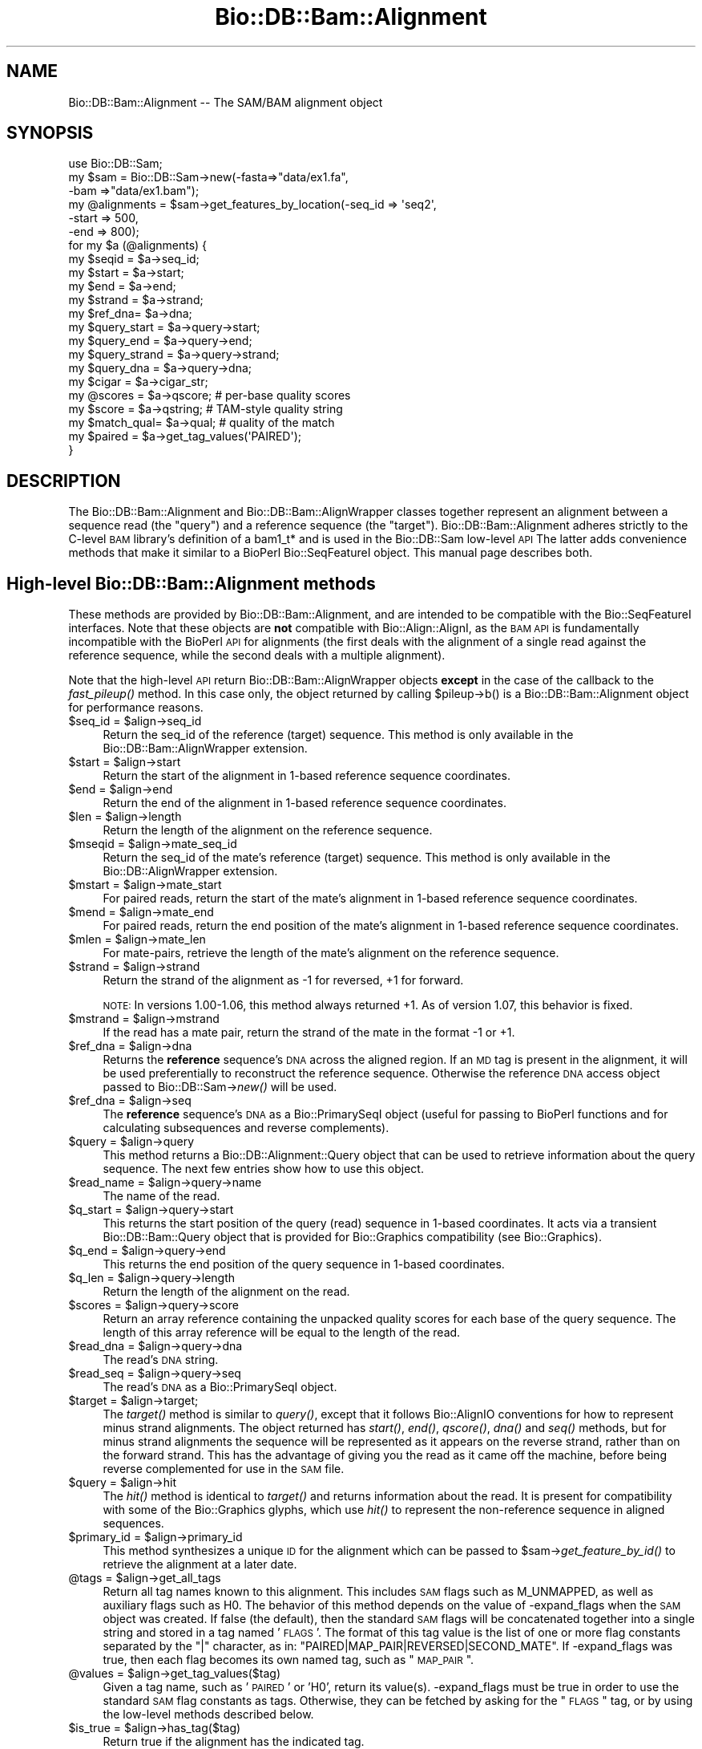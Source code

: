 .\" Automatically generated by Pod::Man 2.25 (Pod::Simple 3.16)
.\"
.\" Standard preamble:
.\" ========================================================================
.de Sp \" Vertical space (when we can't use .PP)
.if t .sp .5v
.if n .sp
..
.de Vb \" Begin verbatim text
.ft CW
.nf
.ne \\$1
..
.de Ve \" End verbatim text
.ft R
.fi
..
.\" Set up some character translations and predefined strings.  \*(-- will
.\" give an unbreakable dash, \*(PI will give pi, \*(L" will give a left
.\" double quote, and \*(R" will give a right double quote.  \*(C+ will
.\" give a nicer C++.  Capital omega is used to do unbreakable dashes and
.\" therefore won't be available.  \*(C` and \*(C' expand to `' in nroff,
.\" nothing in troff, for use with C<>.
.tr \(*W-
.ds C+ C\v'-.1v'\h'-1p'\s-2+\h'-1p'+\s0\v'.1v'\h'-1p'
.ie n \{\
.    ds -- \(*W-
.    ds PI pi
.    if (\n(.H=4u)&(1m=24u) .ds -- \(*W\h'-12u'\(*W\h'-12u'-\" diablo 10 pitch
.    if (\n(.H=4u)&(1m=20u) .ds -- \(*W\h'-12u'\(*W\h'-8u'-\"  diablo 12 pitch
.    ds L" ""
.    ds R" ""
.    ds C` ""
.    ds C' ""
'br\}
.el\{\
.    ds -- \|\(em\|
.    ds PI \(*p
.    ds L" ``
.    ds R" ''
'br\}
.\"
.\" Escape single quotes in literal strings from groff's Unicode transform.
.ie \n(.g .ds Aq \(aq
.el       .ds Aq '
.\"
.\" If the F register is turned on, we'll generate index entries on stderr for
.\" titles (.TH), headers (.SH), subsections (.SS), items (.Ip), and index
.\" entries marked with X<> in POD.  Of course, you'll have to process the
.\" output yourself in some meaningful fashion.
.ie \nF \{\
.    de IX
.    tm Index:\\$1\t\\n%\t"\\$2"
..
.    nr % 0
.    rr F
.\}
.el \{\
.    de IX
..
.\}
.\"
.\" Accent mark definitions (@(#)ms.acc 1.5 88/02/08 SMI; from UCB 4.2).
.\" Fear.  Run.  Save yourself.  No user-serviceable parts.
.    \" fudge factors for nroff and troff
.if n \{\
.    ds #H 0
.    ds #V .8m
.    ds #F .3m
.    ds #[ \f1
.    ds #] \fP
.\}
.if t \{\
.    ds #H ((1u-(\\\\n(.fu%2u))*.13m)
.    ds #V .6m
.    ds #F 0
.    ds #[ \&
.    ds #] \&
.\}
.    \" simple accents for nroff and troff
.if n \{\
.    ds ' \&
.    ds ` \&
.    ds ^ \&
.    ds , \&
.    ds ~ ~
.    ds /
.\}
.if t \{\
.    ds ' \\k:\h'-(\\n(.wu*8/10-\*(#H)'\'\h"|\\n:u"
.    ds ` \\k:\h'-(\\n(.wu*8/10-\*(#H)'\`\h'|\\n:u'
.    ds ^ \\k:\h'-(\\n(.wu*10/11-\*(#H)'^\h'|\\n:u'
.    ds , \\k:\h'-(\\n(.wu*8/10)',\h'|\\n:u'
.    ds ~ \\k:\h'-(\\n(.wu-\*(#H-.1m)'~\h'|\\n:u'
.    ds / \\k:\h'-(\\n(.wu*8/10-\*(#H)'\z\(sl\h'|\\n:u'
.\}
.    \" troff and (daisy-wheel) nroff accents
.ds : \\k:\h'-(\\n(.wu*8/10-\*(#H+.1m+\*(#F)'\v'-\*(#V'\z.\h'.2m+\*(#F'.\h'|\\n:u'\v'\*(#V'
.ds 8 \h'\*(#H'\(*b\h'-\*(#H'
.ds o \\k:\h'-(\\n(.wu+\w'\(de'u-\*(#H)/2u'\v'-.3n'\*(#[\z\(de\v'.3n'\h'|\\n:u'\*(#]
.ds d- \h'\*(#H'\(pd\h'-\w'~'u'\v'-.25m'\f2\(hy\fP\v'.25m'\h'-\*(#H'
.ds D- D\\k:\h'-\w'D'u'\v'-.11m'\z\(hy\v'.11m'\h'|\\n:u'
.ds th \*(#[\v'.3m'\s+1I\s-1\v'-.3m'\h'-(\w'I'u*2/3)'\s-1o\s+1\*(#]
.ds Th \*(#[\s+2I\s-2\h'-\w'I'u*3/5'\v'-.3m'o\v'.3m'\*(#]
.ds ae a\h'-(\w'a'u*4/10)'e
.ds Ae A\h'-(\w'A'u*4/10)'E
.    \" corrections for vroff
.if v .ds ~ \\k:\h'-(\\n(.wu*9/10-\*(#H)'\s-2\u~\d\s+2\h'|\\n:u'
.if v .ds ^ \\k:\h'-(\\n(.wu*10/11-\*(#H)'\v'-.4m'^\v'.4m'\h'|\\n:u'
.    \" for low resolution devices (crt and lpr)
.if \n(.H>23 .if \n(.V>19 \
\{\
.    ds : e
.    ds 8 ss
.    ds o a
.    ds d- d\h'-1'\(ga
.    ds D- D\h'-1'\(hy
.    ds th \o'bp'
.    ds Th \o'LP'
.    ds ae ae
.    ds Ae AE
.\}
.rm #[ #] #H #V #F C
.\" ========================================================================
.\"
.IX Title "Bio::DB::Bam::Alignment 3"
.TH Bio::DB::Bam::Alignment 3 "2016-09-05" "perl v5.14.1" "User Contributed Perl Documentation"
.\" For nroff, turn off justification.  Always turn off hyphenation; it makes
.\" way too many mistakes in technical documents.
.if n .ad l
.nh
.SH "NAME"
Bio::DB::Bam::Alignment \-\- The SAM/BAM alignment object
.SH "SYNOPSIS"
.IX Header "SYNOPSIS"
.Vb 1
\& use Bio::DB::Sam;
\&
\& my $sam = Bio::DB::Sam\->new(\-fasta=>"data/ex1.fa",
\&                             \-bam  =>"data/ex1.bam");
\&
\& my @alignments = $sam\->get_features_by_location(\-seq_id => \*(Aqseq2\*(Aq,
\&                                                 \-start  => 500,
\&                                                 \-end    => 800);
\& for my $a (@alignments) {
\&    my $seqid  = $a\->seq_id;
\&    my $start  = $a\->start;
\&    my $end    = $a\->end;
\&    my $strand = $a\->strand;
\&    my $ref_dna= $a\->dna;
\&
\&    my $query_start  = $a\->query\->start;
\&    my $query_end    = $a\->query\->end;
\&    my $query_strand = $a\->query\->strand;
\&    my $query_dna    = $a\->query\->dna;
\&   
\&    my $cigar     = $a\->cigar_str;
\&    my @scores    = $a\->qscore;     # per\-base quality scores
\&    my $score     = $a\->qstring;    # TAM\-style quality string
\&    my $match_qual= $a\->qual;       # quality of the match
\&
\&    my $paired = $a\->get_tag_values(\*(AqPAIRED\*(Aq);
\& }
.Ve
.SH "DESCRIPTION"
.IX Header "DESCRIPTION"
The Bio::DB::Bam::Alignment and Bio::DB::Bam::AlignWrapper classes
together represent an alignment between a sequence read (the \*(L"query\*(R")
and a reference sequence (the \*(L"target\*(R"). Bio::DB::Bam::Alignment
adheres strictly to the C\-level \s-1BAM\s0 library's definition of a bam1_t*
and is used in the Bio::DB::Sam low-level \s-1API\s0 The latter adds
convenience methods that make it similar to a BioPerl Bio::SeqFeatureI
object. This manual page describes both.
.SH "High-level Bio::DB::Bam::Alignment methods"
.IX Header "High-level Bio::DB::Bam::Alignment methods"
These methods are provided by Bio::DB::Bam::Alignment, and are
intended to be compatible with the Bio::SeqFeatureI interfaces. Note
that these objects are \fBnot\fR compatible with Bio::Align::AlignI, as
the \s-1BAM\s0 \s-1API\s0 is fundamentally incompatible with the BioPerl \s-1API\s0 for
alignments (the first deals with the alignment of a single read
against the reference sequence, while the second deals with a multiple
alignment).
.PP
Note that the high-level \s-1API\s0 return Bio::DB::Bam::AlignWrapper objects
\&\fBexcept\fR in the case of the callback to the \fIfast_pileup()\fR method. In
this case only, the object returned by calling \f(CW$pileup\fR\->b() is a
Bio::DB::Bam::Alignment object for performance reasons.
.ie n .IP "$seq_id = $align\->seq_id" 4
.el .IP "\f(CW$seq_id\fR = \f(CW$align\fR\->seq_id" 4
.IX Item "$seq_id = $align->seq_id"
Return the seq_id of the reference (target) sequence. This method is only
available in the Bio::DB::Bam::AlignWrapper extension.
.ie n .IP "$start = $align\->start" 4
.el .IP "\f(CW$start\fR = \f(CW$align\fR\->start" 4
.IX Item "$start = $align->start"
Return the start of the alignment in 1\-based reference sequence
coordinates.
.ie n .IP "$end = $align\->end" 4
.el .IP "\f(CW$end\fR = \f(CW$align\fR\->end" 4
.IX Item "$end = $align->end"
Return the end of the alignment in 1\-based reference sequence
coordinates.
.ie n .IP "$len = $align\->length" 4
.el .IP "\f(CW$len\fR = \f(CW$align\fR\->length" 4
.IX Item "$len = $align->length"
Return the length of the alignment on the reference sequence.
.ie n .IP "$mseqid = $align\->mate_seq_id" 4
.el .IP "\f(CW$mseqid\fR = \f(CW$align\fR\->mate_seq_id" 4
.IX Item "$mseqid = $align->mate_seq_id"
Return the seq_id of the mate's reference (target) sequence. This method
is only available in the Bio::DB::AlignWrapper extension.
.ie n .IP "$mstart = $align\->mate_start" 4
.el .IP "\f(CW$mstart\fR = \f(CW$align\fR\->mate_start" 4
.IX Item "$mstart = $align->mate_start"
For paired reads, return the start of the mate's alignment in
1\-based reference sequence coordinates.
.ie n .IP "$mend = $align\->mate_end" 4
.el .IP "\f(CW$mend\fR = \f(CW$align\fR\->mate_end" 4
.IX Item "$mend = $align->mate_end"
For paired reads, return the end position of the mate's alignment in
1\-based reference sequence coordinates.
.ie n .IP "$mlen = $align\->mate_len" 4
.el .IP "\f(CW$mlen\fR = \f(CW$align\fR\->mate_len" 4
.IX Item "$mlen = $align->mate_len"
For mate-pairs, retrieve the length of the mate's alignment on the
reference sequence.
.ie n .IP "$strand = $align\->strand" 4
.el .IP "\f(CW$strand\fR = \f(CW$align\fR\->strand" 4
.IX Item "$strand = $align->strand"
Return the strand of the alignment as \-1 for reversed, +1 for
forward.
.Sp
\&\s-1NOTE:\s0 In versions 1.00\-1.06, this method always returned +1. As of
version 1.07, this behavior is fixed.
.ie n .IP "$mstrand = $align\->mstrand" 4
.el .IP "\f(CW$mstrand\fR = \f(CW$align\fR\->mstrand" 4
.IX Item "$mstrand = $align->mstrand"
If the read has a mate pair, return the strand of the mate in the
format \-1 or +1.
.ie n .IP "$ref_dna        = $align\->dna" 4
.el .IP "\f(CW$ref_dna\fR        = \f(CW$align\fR\->dna" 4
.IX Item "$ref_dna        = $align->dna"
Returns the \fBreference\fR sequence's \s-1DNA\s0 across the aligned region. If
an \s-1MD\s0 tag is present in the alignment, it will be used preferentially
to reconstruct the reference sequence. Otherwise the reference \s-1DNA\s0
access object passed to Bio::DB::Sam\->\fInew()\fR will be used.
.ie n .IP "$ref_dna        = $align\->seq" 4
.el .IP "\f(CW$ref_dna\fR        = \f(CW$align\fR\->seq" 4
.IX Item "$ref_dna        = $align->seq"
The \fBreference\fR sequence's \s-1DNA\s0 as a Bio::PrimarySeqI object (useful
for passing to BioPerl functions and for calculating subsequences and
reverse complements).
.ie n .IP "$query = $align\->query" 4
.el .IP "\f(CW$query\fR = \f(CW$align\fR\->query" 4
.IX Item "$query = $align->query"
This method returns a Bio::DB::Alignment::Query object that can be
used to retrieve information about the query sequence. The next few
entries show how to use this object.
.ie n .IP "$read_name = $align\->query\->name" 4
.el .IP "\f(CW$read_name\fR = \f(CW$align\fR\->query\->name" 4
.IX Item "$read_name = $align->query->name"
The name of the read.
.ie n .IP "$q_start   = $align\->query\->start" 4
.el .IP "\f(CW$q_start\fR   = \f(CW$align\fR\->query\->start" 4
.IX Item "$q_start   = $align->query->start"
This returns the start position of the query (read) sequence in
1\-based coordinates. It acts via a transient Bio::DB::Bam::Query
object that is provided for Bio::Graphics compatibility (see
Bio::Graphics).
.ie n .IP "$q_end     = $align\->query\->end" 4
.el .IP "\f(CW$q_end\fR     = \f(CW$align\fR\->query\->end" 4
.IX Item "$q_end     = $align->query->end"
This returns the end position of the query sequence in 1\-based
coordinates.
.ie n .IP "$q_len     = $align\->query\->length" 4
.el .IP "\f(CW$q_len\fR     = \f(CW$align\fR\->query\->length" 4
.IX Item "$q_len     = $align->query->length"
Return the length of the alignment on the read.
.ie n .IP "$scores = $align\->query\->score" 4
.el .IP "\f(CW$scores\fR = \f(CW$align\fR\->query\->score" 4
.IX Item "$scores = $align->query->score"
Return an array reference containing the unpacked quality scores for
each base of the query sequence. The length of this array reference
will be equal to the length of the read.
.ie n .IP "$read_dna = $align\->query\->dna" 4
.el .IP "\f(CW$read_dna\fR = \f(CW$align\fR\->query\->dna" 4
.IX Item "$read_dna = $align->query->dna"
The read's \s-1DNA\s0 string.
.ie n .IP "$read_seq = $align\->query\->seq" 4
.el .IP "\f(CW$read_seq\fR = \f(CW$align\fR\->query\->seq" 4
.IX Item "$read_seq = $align->query->seq"
The read's \s-1DNA\s0 as a Bio::PrimarySeqI object.
.ie n .IP "$target  = $align\->target;" 4
.el .IP "\f(CW$target\fR  = \f(CW$align\fR\->target;" 4
.IX Item "$target  = $align->target;"
The \fItarget()\fR method is similar to \fIquery()\fR, except that it follows
Bio::AlignIO conventions for how to represent minus strand
alignments. The object returned has \fIstart()\fR, \fIend()\fR, \fIqscore()\fR, \fIdna()\fR
and \fIseq()\fR methods, but for minus strand alignments the sequence will
be represented as it appears on the reverse strand, rather than on the
forward strand. This has the advantage of giving you the read as it
came off the machine, before being reverse complemented for use in the
\&\s-1SAM\s0 file.
.ie n .IP "$query   = $align\->hit" 4
.el .IP "\f(CW$query\fR   = \f(CW$align\fR\->hit" 4
.IX Item "$query   = $align->hit"
The \fIhit()\fR method is identical to \fItarget()\fR and returns information
about the read. It is present for compatibility with some of the
Bio::Graphics glyphs, which use \fIhit()\fR to represent the non-reference
sequence in aligned sequences.
.ie n .IP "$primary_id = $align\->primary_id" 4
.el .IP "\f(CW$primary_id\fR = \f(CW$align\fR\->primary_id" 4
.IX Item "$primary_id = $align->primary_id"
This method synthesizes a unique \s-1ID\s0 for the alignment which can be
passed to \f(CW$sam\fR\->\fIget_feature_by_id()\fR to retrieve the alignment at a
later date.
.ie n .IP "@tags = $align\->get_all_tags" 4
.el .IP "\f(CW@tags\fR = \f(CW$align\fR\->get_all_tags" 4
.IX Item "@tags = $align->get_all_tags"
Return all tag names known to this alignment. This includes \s-1SAM\s0 flags
such as M_UNMAPPED, as well as auxiliary flags such as H0. The
behavior of this method depends on the value of \-expand_flags when the
\&\s-1SAM\s0 object was created. If false (the default), then the standard \s-1SAM\s0
flags will be concatenated together into a single string and stored in
a tag named '\s-1FLAGS\s0'. The format of this tag value is the list of one
or more flag constants separated by the \*(L"|\*(R" character, as in:
\&\*(L"PAIRED|MAP_PAIR|REVERSED|SECOND_MATE\*(R". If \-expand_flags was true,
then each flag becomes its own named tag, such as \*(L"\s-1MAP_PAIR\s0\*(R".
.ie n .IP "@values = $align\->get_tag_values($tag)" 4
.el .IP "\f(CW@values\fR = \f(CW$align\fR\->get_tag_values($tag)" 4
.IX Item "@values = $align->get_tag_values($tag)"
Given a tag name, such as '\s-1PAIRED\s0' or 'H0', return its
value(s). \-expand_flags must be true in order to use the standard \s-1SAM\s0
flag constants as tags. Otherwise, they can be fetched by asking for
the \*(L"\s-1FLAGS\s0\*(R" tag, or by using the low-level methods described below.
.ie n .IP "$is_true = $align\->has_tag($tag)" 4
.el .IP "\f(CW$is_true\fR = \f(CW$align\fR\->has_tag($tag)" 4
.IX Item "$is_true = $align->has_tag($tag)"
Return true if the alignment has the indicated tag.
.ie n .IP "$string = $align\->cigar_str" 4
.el .IP "\f(CW$string\fR = \f(CW$align\fR\->cigar_str" 4
.IX Item "$string = $align->cigar_str"
Return the \s-1CIGAR\s0 string for this alignment in conventional human
readable format (e.g. \*(L"M34D1M1\*(R").
.ie n .IP "$arrayref = $align\->cigar_array" 4
.el .IP "\f(CW$arrayref\fR = \f(CW$align\fR\->cigar_array" 4
.IX Item "$arrayref = $align->cigar_array"
Return a reference to an array representing the \s-1CIGAR\s0 string. This is
an array of arrays, in which each subarray consists of a \s-1CIGAR\s0
operation and a count. Example:
.Sp
.Vb 1
\& [ [\*(AqM\*(Aq,34], [\*(AqD\*(Aq,1], [\*(AqM1\*(Aq,1] ]
.Ve
.ie n .IP "($ref,$matches,$query) = $align\->padded_alignment" 4
.el .IP "($ref,$matches,$query) = \f(CW$align\fR\->padded_alignment" 4
.IX Item "($ref,$matches,$query) = $align->padded_alignment"
Return three strings that show the alignment between the reference
sequence (the target) and the query. It will look like this:
.Sp
.Vb 3
\& $ref     AGTGCCTTTGTTCA\-\-\-\-\-ACCCCCTTGCAACAACC
\& $matches ||||||||||||||     |||||||||||||||||
\& $query   AGTGCCTTTGTTCACATAGACCCCCTTGCAACAACC
.Ve
.ie n .IP "$str = $align\->aux" 4
.el .IP "\f(CW$str\fR = \f(CW$align\fR\->aux" 4
.IX Item "$str = $align->aux"
Returns the text version of the \s-1SAM\s0 tags, e.g. 
\&\*(L"\s-1XT:A:M\s0 NM:i:2 SM:i:37 AM:i:37 XM:i:1 XO:i:1 XG:i:1 MD:Z:6^C0A47\*(R"
.ie n .IP "$str = $align\->tam_line" 4
.el .IP "\f(CW$str\fR = \f(CW$align\fR\->tam_line" 4
.IX Item "$str = $align->tam_line"
Returns the \s-1TAM\s0 (text) representation of the alignment (available in
the high-level \*(L"AlignWrapper\*(R" interface only).
.ie n .IP "$tag = $align\->primary_tag" 4
.el .IP "\f(CW$tag\fR = \f(CW$align\fR\->primary_tag" 4
.IX Item "$tag = $align->primary_tag"
This is provided for Bio::SeqFeatureI compatibility. Return the string
\&\*(L"match\*(R".
.ie n .IP "$tag = $align\->source_tag" 4
.el .IP "\f(CW$tag\fR = \f(CW$align\fR\->source_tag" 4
.IX Item "$tag = $align->source_tag"
This is provided for Bio::SeqFeatureI compatibility. Return the string
\&\*(L"sam/bam\*(R".
.ie n .IP "@parts = $align\->get_SeqFeatures" 4
.el .IP "\f(CW@parts\fR = \f(CW$align\fR\->get_SeqFeatures" 4
.IX Item "@parts = $align->get_SeqFeatures"
Return subfeatures of this alignment. If you have fetched a
\&\*(L"read_pair\*(R" feature, this will be the two mate pair objects (both of
type Bio::DB::Bam::AlignWrapper). If you have \-split_splices set to
true in the Bio::DB::Sam database, calling \fIget_SeqFeatures()\fR will
return the components of split alignments. See
\&\*(L"Bio::DB::Sam Constructor and basic accessors\*(R" in Bio::DB::Sam for an
example of how to use this.
.SH "Low-level Bio::DB::Bam::Alignment methods"
.IX Header "Low-level Bio::DB::Bam::Alignment methods"
These methods are available to objects of type Bio::DB::Bam::Alignment
as well as Bio::DB::Bam::AlignWrapper and closely mirror the native C
\&\s-1API\s0.
.ie n .IP "$align = Bio::DB::Bam::Alignment\->new" 4
.el .IP "\f(CW$align\fR = Bio::DB::Bam::Alignment\->new" 4
.IX Item "$align = Bio::DB::Bam::Alignment->new"
Create a new, empty alignment object. This is usually only needed when
iterating through a \s-1TAM\s0 file using Bio::DB::Tam\->\fIread1()\fR.
.ie n .IP "$tid = $align\->tid( [$new_tid] )" 4
.el .IP "\f(CW$tid\fR = \f(CW$align\fR\->tid( [$new_tid] )" 4
.IX Item "$tid = $align->tid( [$new_tid] )"
Return the target \s-1ID\s0 of the alignment. Optionally you may change the
tid by providing it as an argument (currently this is the only field
that you can change; the functionality was implemented as a proof of
principle).
.ie n .IP "$read_name = $align\->qname" 4
.el .IP "\f(CW$read_name\fR = \f(CW$align\fR\->qname" 4
.IX Item "$read_name = $align->qname"
Returns the name of the read.
.ie n .IP "$pos = $align\->pos" 4
.el .IP "\f(CW$pos\fR = \f(CW$align\fR\->pos" 4
.IX Item "$pos = $align->pos"
0\-based leftmost coordinate of the aligned sequence on the reference
sequence.
.ie n .IP "$end = $align\->calend" 4
.el .IP "\f(CW$end\fR = \f(CW$align\fR\->calend" 4
.IX Item "$end = $align->calend"
The 0\-based rightmost coordinate of the aligned sequence on the
reference sequence after taking alignment gaps into account.
.ie n .IP "$len = $align\->cigar2qlen" 4
.el .IP "\f(CW$len\fR = \f(CW$align\fR\->cigar2qlen" 4
.IX Item "$len = $align->cigar2qlen"
The length of the query sequence calculated from the \s-1CIGAR\s0 string.
.ie n .IP "$quality = $align\->qual" 4
.el .IP "\f(CW$quality\fR = \f(CW$align\fR\->qual" 4
.IX Item "$quality = $align->qual"
The quality score for the alignment as a whole.
.ie n .IP "$flag = $align\->flag" 4
.el .IP "\f(CW$flag\fR = \f(CW$align\fR\->flag" 4
.IX Item "$flag = $align->flag"
The bitwise flag field (see the \s-1SAM\s0 documentation).
.ie n .IP "$mtid = $align\->mtid" 4
.el .IP "\f(CW$mtid\fR = \f(CW$align\fR\->mtid" 4
.IX Item "$mtid = $align->mtid"
For paired reads, the target \s-1ID\s0 of the mate's alignemnt.
.ie n .IP "$mpos = $align\->mpos" 4
.el .IP "\f(CW$mpos\fR = \f(CW$align\fR\->mpos" 4
.IX Item "$mpos = $align->mpos"
For paired reads, the 0\-based leftmost coordinate of the mate's
alignment on the reference sequence.
.ie n .IP "$n_cigar = $align\->n_cigar" 4
.el .IP "\f(CW$n_cigar\fR = \f(CW$align\fR\->n_cigar" 4
.IX Item "$n_cigar = $align->n_cigar"
Number of \s-1CIGAR\s0 operations in this alignment.
.ie n .IP "$length = $align\->l_qseq" 4
.el .IP "\f(CW$length\fR = \f(CW$align\fR\->l_qseq" 4
.IX Item "$length = $align->l_qseq"
The length of the query sequence (the read).
.ie n .IP "$dna = $align\->qseq" 4
.el .IP "\f(CW$dna\fR = \f(CW$align\fR\->qseq" 4
.IX Item "$dna = $align->qseq"
The actual \s-1DNA\s0 sequence of the query. As in the \s-1SAM\s0 file, reads that
are aligned to the minus strand of the reference are returned in
reverse complemented form.
.ie n .IP "$score_str = $align\->_qscore" 4
.el .IP "\f(CW$score_str\fR = \f(CW$align\fR\->_qscore" 4
.IX Item "$score_str = $align->_qscore"
A packed binary string containing the quality scores for each base of
the read. It will be the same length as the \s-1DNA\s0. You may unpack it
using unpack('C*',$score_str), or use the high-level \fIqscore()\fR method.
.ie n .IP "$score_arry = $align\->qscore" 4
.el .IP "\f(CW$score_arry\fR = \f(CW$align\fR\->qscore" 4
.IX Item "$score_arry = $align->qscore"
.PD 0
.ie n .IP "@score_arry = $align\->qscore" 4
.el .IP "\f(CW@score_arry\fR = \f(CW$align\fR\->qscore" 4
.IX Item "@score_arry = $align->qscore"
.PD
In a scalar context return an array reference containing the unpacked
quality scores for each base of the query sequence. In a list context
return a list of the scores. This array is in the same orientation as
the reference sequence.
.ie n .IP "$score_str = $align\->qstring" 4
.el .IP "\f(CW$score_str\fR = \f(CW$align\fR\->qstring" 4
.IX Item "$score_str = $align->qstring"
Returns the quality string in the same format used in the \s-1SAM\s0 (\s-1TAM\s0)
file.
.ie n .IP "$length = $align\->isize" 4
.el .IP "\f(CW$length\fR = \f(CW$align\fR\->isize" 4
.IX Item "$length = $align->isize"
The calculated insert size for mapped paired reads.
.ie n .IP "$length = $align\->l_aux" 4
.el .IP "\f(CW$length\fR = \f(CW$align\fR\->l_aux" 4
.IX Item "$length = $align->l_aux"
The length of the align \*(L"auxiliary\*(R" data.
.ie n .IP "$value = $align\->aux_get(""tag"")" 4
.el .IP "\f(CW$value\fR = \f(CW$align\fR\->aux_get(``tag'')" 4
.IX Item "$value = $align->aux_get(tag)"
Given an auxiliary tag, such as \*(L"H0\*(R", return its value.
.ie n .IP "@keys  = $align\->aux_keys" 4
.el .IP "\f(CW@keys\fR  = \f(CW$align\fR\->aux_keys" 4
.IX Item "@keys  = $align->aux_keys"
Return the list of auxiliary tags known to this alignment.
.ie n .IP "$data = $align\->data" 4
.el .IP "\f(CW$data\fR = \f(CW$align\fR\->data" 4
.IX Item "$data = $align->data"
Return a packed string containing the alignment data (sequence,
quality scores and cigar string).
.ie n .IP "$length = $align\->data_len" 4
.el .IP "\f(CW$length\fR = \f(CW$align\fR\->data_len" 4
.IX Item "$length = $align->data_len"
Return the current length of the alignment data.
.ie n .IP "$length = $align\->m_data" 4
.el .IP "\f(CW$length\fR = \f(CW$align\fR\->m_data" 4
.IX Item "$length = $align->m_data"
Return the maximum length of the alignment data.
.ie n .IP "$is_paired = $align\->paired" 4
.el .IP "\f(CW$is_paired\fR = \f(CW$align\fR\->paired" 4
.IX Item "$is_paired = $align->paired"
Return true if the aligned read is part of a mate/read pair
(regardless of whether the mate mapped).
.ie n .IP "$is_proper = $align\->proper_pair" 4
.el .IP "\f(CW$is_proper\fR = \f(CW$align\fR\->proper_pair" 4
.IX Item "$is_proper = $align->proper_pair"
Return true if the aligned read is part of a mate/read pair and both
partners mapped to the reference sequence.
.ie n .IP "$is_unmapped = $align\->unmapped" 4
.el .IP "\f(CW$is_unmapped\fR = \f(CW$align\fR\->unmapped" 4
.IX Item "$is_unmapped = $align->unmapped"
Return true if the read failed to align.
.ie n .IP "$mate_is_unmapped = $align\->munmapped" 4
.el .IP "\f(CW$mate_is_unmapped\fR = \f(CW$align\fR\->munmapped" 4
.IX Item "$mate_is_unmapped = $align->munmapped"
Return true if the read's mate failed to align.
.ie n .IP "$reversed = $align\->reversed" 4
.el .IP "\f(CW$reversed\fR = \f(CW$align\fR\->reversed" 4
.IX Item "$reversed = $align->reversed"
Return true if the aligned read was reverse complemented prior to
aligning.
.ie n .IP "$mate_reversed = $align\->mreversed" 4
.el .IP "\f(CW$mate_reversed\fR = \f(CW$align\fR\->mreversed" 4
.IX Item "$mate_reversed = $align->mreversed"
Return true if the aligned read's mate was reverse complemented prior
to aligning.
.ie n .IP "$isize = $align\->isize" 4
.el .IP "\f(CW$isize\fR = \f(CW$align\fR\->isize" 4
.IX Item "$isize = $align->isize"
For mate-pairs, return the computed insert size.
.ie n .IP "$arrayref = $align\->cigar" 4
.el .IP "\f(CW$arrayref\fR = \f(CW$align\fR\->cigar" 4
.IX Item "$arrayref = $align->cigar"
This returns the \s-1CIGAR\s0 data in its native \s-1BAM\s0 format. You will receive
an arrayref in which each operation and count are packed together into
an 8\-bit structure. To decode each element you must use the following
operations:
.Sp
.Vb 4
\& use Bio::DB::Sam::Constants;
\& my $c   = $align\->cigar;
\& my $op  = $c\->[0] & BAM_CIGAR_MASK;
\& my $len = $c\->[0] >> BAM_CIGAR_SHIFT;
.Ve
.SH "SEE ALSO"
.IX Header "SEE ALSO"
Bio::Perl, Bio::DB::Sam, Bio::DB::Bam::Constants
.SH "AUTHOR"
.IX Header "AUTHOR"
Lincoln Stein <lincoln.stein@oicr.on.ca>.
<lincoln.stein@bmail.com>
.PP
Copyright (c) 2009 Ontario Institute for Cancer Research.
.PP
This package and its accompanying libraries is free software; you can
redistribute it and/or modify it under the terms of the \s-1GPL\s0 (either
version 1, or at your option, any later version) or the Artistic
License 2.0.  Refer to \s-1LICENSE\s0 for the full license text. In addition,
please see \s-1DISCLAIMER\s0.txt for disclaimers of warranty.
